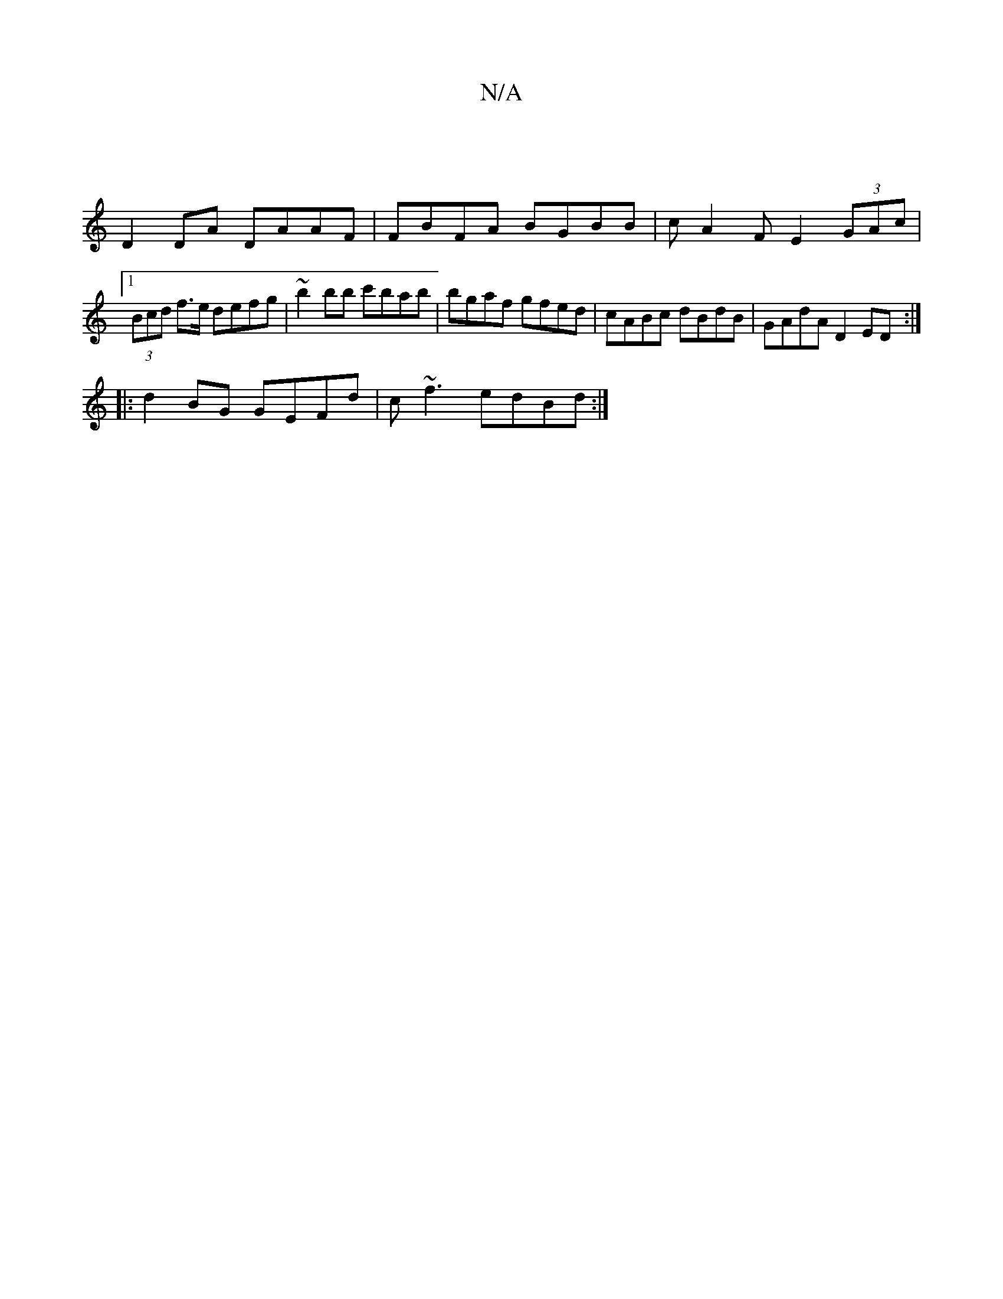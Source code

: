 X:1
T:N/A
M:4/4
R:N/A
K:Cmajor
|
D2 DA DAAF | FBFA BGBB | cA2F E2 (3GAc |1 (3Bcd f>e defg| ~b2bb c'bab|bgaf gfed|cABc dBdB|GAdA D2ED:|
|:d2 BG GEFd | c~f3 edBd :|

|: dcB c2E :|[2 c2 B cBe | def gBd | g2c cBA | GED E2C EDE | c2 eBe